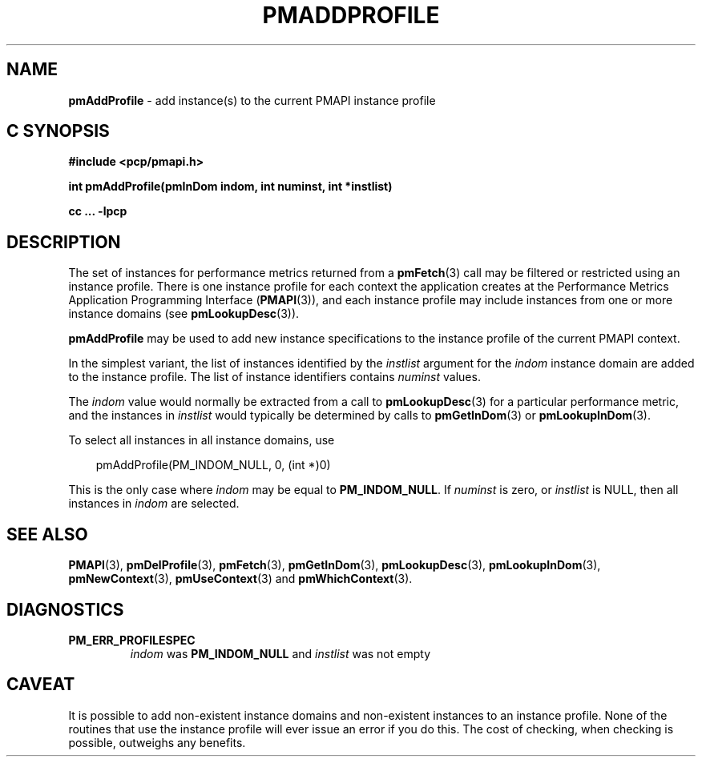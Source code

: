 '\"macro stdmacro
.\"
.\" Copyright (c) 2000-2004 Silicon Graphics, Inc.  All Rights Reserved.
.\" 
.\" This program is free software; you can redistribute it and/or modify it
.\" under the terms of the GNU General Public License as published by the
.\" Free Software Foundation; either version 2 of the License, or (at your
.\" option) any later version.
.\" 
.\" This program is distributed in the hope that it will be useful, but
.\" WITHOUT ANY WARRANTY; without even the implied warranty of MERCHANTABILITY
.\" or FITNESS FOR A PARTICULAR PURPOSE.  See the GNU General Public License
.\" for more details.
.\" 
.\"
.TH PMADDPROFILE 3 "SGI" "Performance Co-Pilot"
.SH NAME
\f3pmAddProfile\f1 \- add instance(s) to the current PMAPI instance profile
.SH "C SYNOPSIS"
.ft 3
#include <pcp/pmapi.h>
.sp
int pmAddProfile(pmInDom indom, int numinst, int *instlist)
.sp
cc ... \-lpcp
.ft 1
.SH DESCRIPTION
.de CW
.ie t \f(CW\\$1\f1\\$2
.el \fI\\$1\f1\\$2
..
The set of instances for performance metrics returned from a
.BR pmFetch (3)
call may be filtered or restricted using an instance profile.
There is one instance profile for each context the application
creates at the Performance Metrics Application Programming Interface 
.RB ( PMAPI (3)),
and each instance profile may include instances from one or more
instance domains (see
.BR pmLookupDesc (3)).
.PP
.B pmAddProfile
may be used to
add new instance specifications to the instance profile of the current
PMAPI context.
.PP
In the simplest variant, the list of instances identified by the
.I instlist
argument for the
.I indom
instance domain are added to the instance profile.
The list of instance
identifiers contains
.I numinst
values.
.PP
The
.I indom
value would normally be extracted from a call to
.BR pmLookupDesc (3)
for a particular performance metric, and the instances in
.I instlist
would typically be determined by calls to
.BR pmGetInDom (3)
or
.BR pmLookupInDom (3).
.PP
To select all instances in all instance domains, use

.in 1.0i
.nf
.ft CW
pmAddProfile(PM_INDOM_NULL, 0, (int *)0)
.ft
.fi
.in

This is the only case where
.I indom
may be equal to
.BR PM_INDOM_NULL .
If
.I numinst
is zero, or
.I instlist
is NULL, then all instances in
.I indom
are selected.
.SH SEE ALSO
.BR PMAPI (3),
.BR pmDelProfile (3),
.BR pmFetch (3),
.BR pmGetInDom (3),
.BR pmLookupDesc (3),
.BR pmLookupInDom (3),
.BR pmNewContext (3),
.BR pmUseContext (3)
and
.BR pmWhichContext (3).
.SH DIAGNOSTICS
.IP \f3PM_ERR_PROFILESPEC\f1
.I indom
was
.B PM_INDOM_NULL
and
.I instlist
was not empty
.SH CAVEAT
It is possible to add non-existent instance domains and non-existent instances
to an instance profile.  None of the routines that use the instance profile
will ever issue an error if you do this.  The cost of checking, when checking
is possible, outweighs any benefits.
